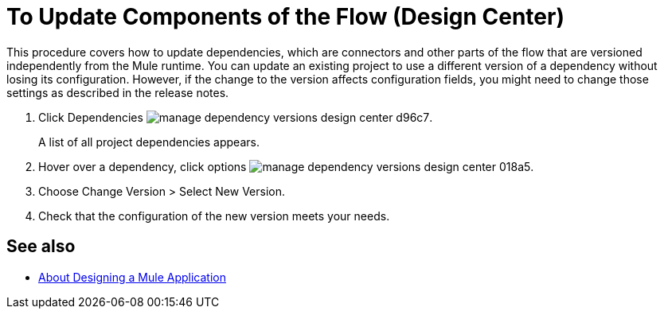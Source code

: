 = To Update Components of the Flow (Design Center)
:keywords: mozart

This procedure covers how to update dependencies, which are connectors and other parts of the flow that are versioned independently from the Mule runtime. You can update an existing project to use a different version of a dependency without losing its configuration. However, if the change to the version affects configuration fields, you might need to change those settings as described in the release notes.

. Click Dependencies image:manage-dependency-versions-design-center-d96c7.png[].

+
A list of all project dependencies appears.

. Hover over a dependency, click options image:manage-dependency-versions-design-center-018a5.png[].
. Choose Change Version > Select New Version.
. Check that the configuration of the new version meets your needs.

== See also

* link:/design-center/v/1.0/about-designing-a-mule-application[About Designing a Mule Application]

